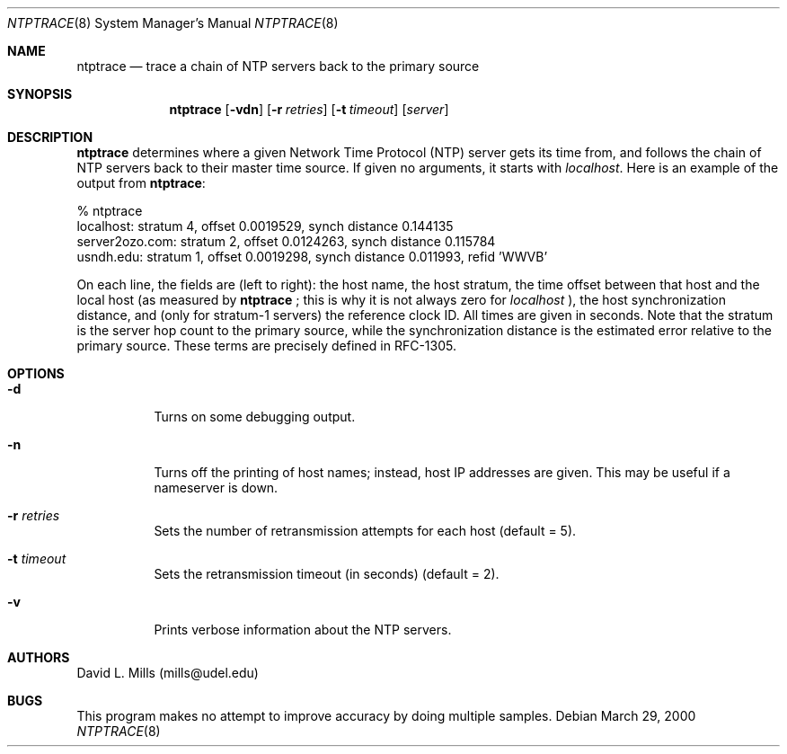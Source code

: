 .\"	ntptrace.8,v 1.2 2012/11/14 08:26:29 njoly Exp
.\" Converted from HTML to mandoc by ntp-html2mdoc.pl
.\"
.Dd March 29, 2000
.Dt NTPTRACE 8
.Os
.Sh NAME
.Nm ntptrace
.Nd "trace a chain of NTP servers back to the primary source"
.Sh SYNOPSIS
.Nm
.Op Fl vdn
.Op Fl r Ar retries
.Op Fl t Ar timeout
.Op Ar server
.Sh DESCRIPTION
.Nm
determines where a given Network Time Protocol (NTP)
server gets its time from, and follows the chain of NTP servers back to
their master time source. If given no arguments, it starts with
.Pa localhost .
Here is an example of the output from
.Nm :
.Bd -literal
% ntptrace
localhost: stratum 4, offset 0.0019529, synch distance 0.144135
server2ozo.com: stratum 2, offset 0.0124263, synch distance 0.115784
usndh.edu: stratum 1, offset 0.0019298, synch distance 0.011993, refid 'WWVB'
.Ed
.Pp
On each line, the fields are (left to right): the host name, the host stratum,
the time offset between that host and the local host (as measured by
.Nm
;
this is why it is not always zero for
.Pa localhost
), the host synchronization
distance, and (only for stratum-1 servers) the reference clock ID. All
times are given in seconds. Note that the stratum is the server hop count
to the primary source, while the synchronization distance is the estimated
error relative to the primary source. These terms are precisely defined
in RFC-1305.
.Sh OPTIONS
.Bl -tag -width indent
.It Fl d
Turns on some debugging output.
.It Fl n
Turns off the printing of host names; instead, host IP addresses are given.
This may be useful if a nameserver is down.
.It Fl r Ar retries
Sets the number of retransmission attempts for each host (default = 5).
.It Fl t Ar timeout
Sets the retransmission timeout (in seconds) (default = 2).
.It Fl v
Prints verbose information about the NTP servers.
.El
.Sh AUTHORS
David L. Mills (mills@udel.edu)
.Sh BUGS
This program makes no attempt to improve accuracy by doing multiple samples.
